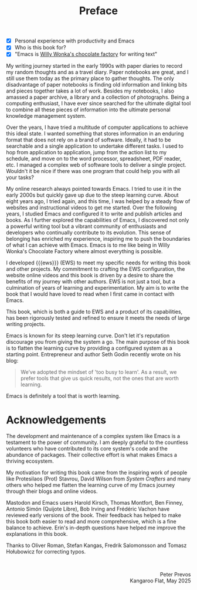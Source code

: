 #+title: Preface
:NOTES:
- [X] Personal experience with productivity and Emacs
- [X] Who is this book for?
- [X] "Emacs is [[https://www.youtube.com/watch?v=XRpHIa-2XCE][Willy Wonka's chocolate factory]] for writing text"
:END:

My writing journey started in the early 1990s with paper diaries to record my random thoughts and as a travel diary. Paper notebooks are great, and I still use them today as the primary place to gather thoughts. The only disadvantage of paper notebooks is finding old information and linking bits and pieces together takes a lot of work. Besides my notebooks, I also amassed a paper archive, a library and a collection of photographs. Being a computing enthusiast, I have ever since searched for the ultimate digital tool to combine all these pieces of information into the ultimate personal knowledge management system.

Over the years, I have tried a multitude of computer applications to achieve this ideal state. I wanted something that stores information in an enduring format that does not rely on a brand of software. Ideally, it had to be searchable and a single application to undertake different tasks. I used to hop from application to application, jump from the action list to my schedule, and move on to the word processor, spreadsheet, PDF reader, etc. I managed a complex web of software tools to deliver a single project. Wouldn't it be nice if there was one program that could help you with all your tasks?

My online research always pointed towards Emacs. I tried to use it in the early 2000s but quickly gave up due to the steep learning curve. About eight years ago, I tried again, and this time, I was helped by a steady flow of websites and instructional videos to get me started. Over the following years, I studied Emacs and configured it to write and publish articles and books. As I further explored the capabilities of Emacs, I discovered not only a powerful writing tool but a vibrant community of enthusiasts and developers who continually contribute to its evolution. This sense of belonging has enriched my experience, inspiring me to push the boundaries of what I can achieve with Emacs. Emacs is to me like being in Willy Wonka's Chocolate Factory where almost everything is possible.

I developed {{{ews}}} (EWS) to meet my specific needs for writing this book and other projects. My commitment to crafting the EWS configuration, the website online videos and this book is driven by a desire to share the benefits of my journey with other authors. EWS is not just a tool, but a culmination of years of learning and experimentation. My aim is to write the book that I would have loved to read when I first came in contact with Emacs.

This book, which is both a guide to EWS and a product of its capabilities, has been rigorously tested and refined to ensure it meets the needs of large writing projects.

Emacs is known for its steep learning curve. Don't let it's reputation discourage you from giving the system a go. The main purpose of this book is to flatten the learning curve by providing a configured system as a starting point. Entrepreneur and author Seth Godin recently wrote on his blog:

#+begin_quote
We’ve adopted the mindset of 'too busy to learn'. As a result, we prefer tools that give us quick results, not the ones that are worth learning.
#+end_quote

Emacs is definitely a tool that is worth learning.

* Acknowledgements
The development and maintenance of a complex system like Emacs is a testament to the power of community. I am deeply grateful to the countless volunteers who have contributed to its core system's code and the abundance of packages. Their collective effort is what makes Emacs a thriving ecosystem.

My motivation for writing this book came from the inspiring work of people like Protesilaos (Prot) Stavrou, David Wilson from /System Crafters/ and many others who helped me flatten the learning curve of my Emacs journey through their blogs and online videos.
 
Mastodon and Emacs users Harold Kirsch, Thomas Montfort, Ben Finney, Antonio Simón (Quijote Libre), Bob Irving and  Frédéric Vachon have reviewed early versions of the book. Their feedback has helped to make this book both easier to read and more comprehensive, which is a fine balance to achieve. Erin's in-depth questions have helped me improve the explanations in this book.

Thanks to Oliver Roman, Stefan Kangas, Fredrik Salomonsson and Tomasz Hołubowicz for correcting typos.

#+begin_export html
&nbsp;
<p style="text-align:right">Peter Prevos<br>Kangaroo Flat, May 2025</p>
#+end_export
#+begin_export latex
\vspace{1em}
\begin{flushright}
Peter Prevos\\
Kangaroo Flat, 2025
\end{flushright}
#+end_export

